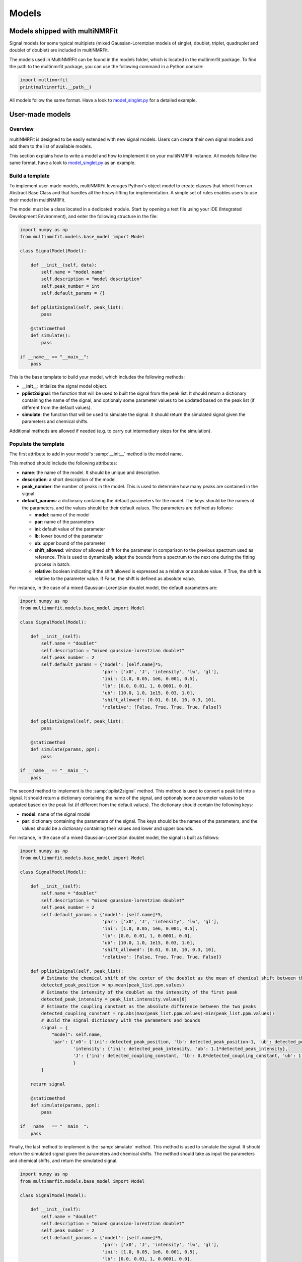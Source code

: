 ..  Models:

################################################################################
Models
################################################################################

Models shipped with multiNMRFit
******************************

Signal models for some typical multiplets (mixed Gaussian-Lorentzian models of singlet, doublet, triplet, quadruplet and doublet of doublet) are included 
in multiNMRFit.

The models used in MultiNMRFit can be found in the models folder, which is located in the multinmrfit package. To 
find the path to the multinmrfit package, you can use the following command in a Python console:

.. code-block:: python

    import multinmrfit
    print(multinmrfit.__path__)

All models follow the same 
format. Have a look to `model_singlet.py <https://github.com/NMRTeamTBI/MultiNMRFit/blob/master/multinmrfit/models/model_singlet.py/>`_ for a detailed example.

User-made models
*****************

Overview
--------

multiNMRFit is designed to be easily extended with new signal models. Users can create their own signal models and add them to the list of available models.

This section explains how to write a model and how to implement it
on your multiNMRFit instance. All models follow the same 
format, have a look to `model_singlet.py <https://github.com/NMRTeamTBI/MultiNMRFit/blob/master/multinmrfit/models/model_singlet.py/>`_ as an example.


Build a template
----------------

To implement user-made models, multiNMRFit leverages Python's object model to create classes that inherit from an Abstract
Base Class and that handles all the heavy-lifting for implementation. A simple set of rules enables
users to use their model in multiNMRFit.

The model must be a class located in a dedicated module. Start by opening a text file
using your IDE (Integrated Development Environment), and enter the following structure in the file:

.. code-block:: python

    import numpy as np
    from multinmrfit.models.base_model import Model

    class SignalModel(Model):

        def __init__(self, data):
            self.name = "model name"
            self.description = "model description"
            self.peak_number = int
            self.default_params = {}

        def pplist2signal(self, peak_list):
            pass

        @staticmethod
        def simulate():
            pass

    if __name__ == "__main__":
        pass

This is the base template to build your model, which includes the following methods:

- **__init__**: initialize the signal model object. 

- **pplist2signal**: the function that will be used to built the signal from the peak list. It should return a dictionary containing the name of the signal, and optionaly some parameter values to be updated based on the peak list (if different from the default values).

- **simulate**: the function that will be used to simulate the signal. It should return the simulated signal given the parameters and chemical shifts.

Additional methods are allowed if needed (e.g. to carry out intermediary steps for the simulation).

Populate the template
---------------------

The first attribute to add in your model's :samp:`__init__` method is the model name.

This method should include the following attributes:

- **name**: the name of the model. It should be unique and descriptive.
- **description**: a short description of the model.
- **peak_number**: the number of peaks in the model. This is used to determine how many peaks are contained in the signal.
- **default_params**: a dictionary containing the default parameters for the model. The keys should be the names of the parameters, and the values should be their default values. The parameters are defined as follows:

  - **model**: name of the model
  - **par**: name of the parameters
  - **ini**: default value of the parameter
  - **lb**: lower bound of the parameter
  - **ub**: upper bound of the parameter
  - **shift_allowed**: window of allowed shift for the parameter in comparison to the previous spectrum used as reference. This is used to dynamically adapt the bounds from a spectrum to the next one during the fitting process in batch.
  - **relative**: boolean indicating if the shift allowed is expressed as a relative or absolute value. If True, the shift is relative to the parameter value. If False, the shift is defined as absolute value.

For instance, in the case of a mixed Gaussian-Lorentzian doublet model, the default parameters are:

.. code-block:: python

    import numpy as np
    from multinmrfit.models.base_model import Model

    class SignalModel(Model):

        def __init__(self):
            self.name = "doublet"
            self.description = "mixed gaussian-lorentzian doublet"
            self.peak_number = 2
            self.default_params = {'model': [self.name]*5,
                                   'par': ['x0', 'J', 'intensity', 'lw', 'gl'],
                                   'ini': [1.0, 0.05, 1e6, 0.001, 0.5],
                                   'lb': [0.0, 0.01, 1, 0.0001, 0.0],
                                   'ub': [10.0, 1.0, 1e15, 0.03, 1.0],
                                   'shift_allowed': [0.01, 0.10, 10, 0.3, 10],
                                   'relative': [False, True, True, True, False]}

        def pplist2signal(self, peak_list):
            pass

        @staticmethod
        def simulate(params, ppm):
            pass

    if __name__ == "__main__":
        pass

The second method to implement is the :samp:`pplist2signal` method. This method is used to convert a peak list into a signal. It should return a dictionary containing the name of the signal, and optionaly some parameter values to be updated based on the peak list (if different from the default values). The dictionary should contain the following keys:

- **model**: name of the signal model
- **par**: dictionary containing the parameters of the signal. The keys should be the names of the parameters, and the values should be a dictionary containing their values and lower and upper bounds.

For instance, in the case of a mixed Gaussian-Lorentzian doublet model, the signal is built as follows:

.. code-block:: python

    import numpy as np
    from multinmrfit.models.base_model import Model

    class SignalModel(Model):

        def __init__(self):
            self.name = "doublet"
            self.description = "mixed gaussian-lorentzian doublet"
            self.peak_number = 2
            self.default_params = {'model': [self.name]*5,
                                   'par': ['x0', 'J', 'intensity', 'lw', 'gl'],
                                   'ini': [1.0, 0.05, 1e6, 0.001, 0.5],
                                   'lb': [0.0, 0.01, 1, 0.0001, 0.0],
                                   'ub': [10.0, 1.0, 1e15, 0.03, 1.0],
                                   'shift_allowed': [0.01, 0.10, 10, 0.3, 10],
                                   'relative': [False, True, True, True, False]}

        def pplist2signal(self, peak_list):
            # Estimate the chemical shift of the center of the doublet as the mean of chemical shift between the two peaks
            detected_peak_position = np.mean(peak_list.ppm.values)
            # Estimate the intensity of the doublet as the intensity of the first peak
            detected_peak_intensity = peak_list.intensity.values[0]
            # Estimate the coupling constant as the absolute difference between the two peaks
            detected_coupling_constant = np.abs(max(peak_list.ppm.values)-min(peak_list.ppm.values))
            # Build the signal dictionary with the parameters and bounds
            signal = {
                "model": self.name,
                'par': {'x0': {'ini': detected_peak_position, 'lb': detected_peak_position-1, 'ub': detected_peak_position+1},
                        'intensity': {'ini': detected_peak_intensity, 'ub': 1.1*detected_peak_intensity},
                        'J': {'ini': detected_coupling_constant, 'lb': 0.8*detected_coupling_constant, 'ub': 1.2*detected_coupling_constant},
                        }
            }
            
        return signal

        @staticmethod
        def simulate(params, ppm):
            pass

    if __name__ == "__main__":
        pass

Finally, the last method to implement is the :samp:`simulate` method. This method is used to simulate the signal. It should return the simulated signal given the parameters and chemical shifts. The method should take as input the parameters and chemical shifts, and return the simulated signal.

.. code-block:: python

    import numpy as np
    from multinmrfit.models.base_model import Model

    class SignalModel(Model):

        def __init__(self):
            self.name = "doublet"
            self.description = "mixed gaussian-lorentzian doublet"
            self.peak_number = 2
            self.default_params = {'model': [self.name]*5,
                                   'par': ['x0', 'J', 'intensity', 'lw', 'gl'],
                                   'ini': [1.0, 0.05, 1e6, 0.001, 0.5],
                                   'lb': [0.0, 0.01, 1, 0.0001, 0.0],
                                   'ub': [10.0, 1.0, 1e15, 0.03, 1.0],
                                   'shift_allowed': [0.01, 0.10, 10, 0.3, 10],
                                   'relative': [False, True, True, True, False]}

        def pplist2signal(self, peak_list):
            detected_peak_position = np.mean(peak_list.ppm.values)
            detected_peak_intensity = peak_list.intensity.values[0]
            detected_coupling_constant = np.abs(max(peak_list.ppm.values)-min(peak_list.ppm.values))

            signal = {
                "model": self.name,
                'par': {'x0': {'ini': detected_peak_position, 'lb': detected_peak_position-1, 'ub': detected_peak_position+1},
                        'intensity': {'ini': detected_peak_intensity, 'ub': 1.1*detected_peak_intensity},
                        'J': {'ini': detected_coupling_constant, 'lb': 0.8*detected_coupling_constant, 'ub': 1.2*detected_coupling_constant},
                        }
            }
            
        return signal

        @staticmethod
        def simulate(params, ppm):
            # Peak #1, at chemical shift x0 - J/2
            peak_1 = params[4] * params[2] / (1 + ((ppm - params[0] - (params[1]/2))/params[3])**2) + (1-params[4]) * \
                params[2]*np.exp(-(ppm - params[0] - (params[1]/2))**2/(2*params[3]**2))
            # Peak #2, at chemical shift x0 + J/2
            peak_2 = params[4] * params[2] / (1 + ((ppm - params[0] + (params[1]/2))/params[3])**2) + (1-params[4]) * \
                params[2]*np.exp(-(ppm - params[0] + (params[1]/2))**2/(2*params[3]**2))

        return peak_1 + peak_2

    if __name__ == "__main__":
        pass


Test the model
---------------------

We can now check that the model can be initialized properly. Use the block at the end of the file for
testing purposes. Here is an example of how you can test the model:

.. code-block:: python

    if __name__ == "__main__":

        model = SignalModel()
        print(model.name)
        print(model.description)
        print(model.peak_number)
        print(model.default_params)

If you now run the file, you should have a standard output in your console that contains the name of the model, its description, the number of peaks and the default parameters. If you have an error message, check the code and correct it.

The last step is to simulate a spectra with your model. This can be done using the following code:

.. code-block:: python

    if __name__ == "__main__":

        model = SignalModel()
        x_ppm = np.arange(0.0, 10.0, 0.01)
        spectrum = model.simulate(model.default_params, x_ppm)
        print(spectrum)

If you now run the file, you should have a standard output in your console that contains the simulated intensities. If you have an error message, check the code and correct it.


Include the model in multiNMRFit
---------------------

To test the integration of the model into the GUI, copy the :file:`.py` file
in the folder :file:`models` of multiNMRFit directory.

To find the path to the multinmrfit package, you can use the following command in a Python console:

.. code-block:: python

    import multinmrfit
    print(multinmrfit.__path__)

Once you have included your model, you can start multiNMRFit's GUI and use your model to fit a spectra. In case of errors, 
have a look to the error message and correct the code.

.. note:: We would be happy to broaden the types of models shipped with multiNMRFit. If you have developed a new model, it might be 
          usefull and valuable to the NMR community! Please, keep in touch with us to discuss on the model and see if we can include your 
          model in the built-in models shipped with multiNMRFit! :)